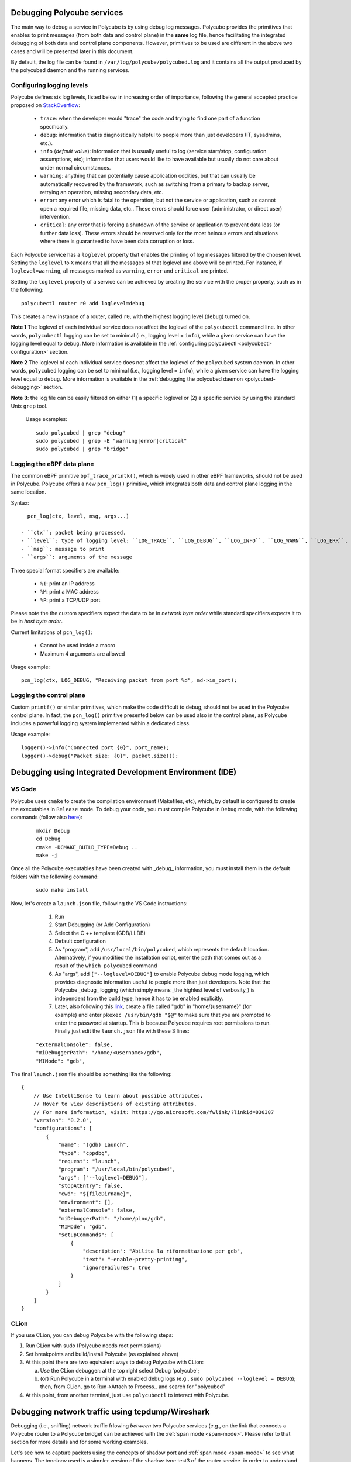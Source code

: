 Debugging Polycube services
^^^^^^^^^^^^^^^^^^^^^^^^^^^

The main way to debug a service in Polycube is by using debug log messages.
Polycube provides the primitives that enables to print messages (from both data and control plane) in the **same** log file, hence facilitating the integrated debugging of both data and control plane components.
However, primitives to be used are different in the above two cases and will be presented later in this document.

By default, the log file can be found in ``/var/log/polycube/polycubed.log`` and it contains all the output produced by the polycubed daemon and the running services.


Configuring logging levels
**************************

Polycube defines six log levels, listed below in increasing order of importance, following the general accepted practice proposed on `StackOverflow <https://stackoverflow.com/questions/2031163/when-to-use-the-different-log-levels>`_:

  - ``trace``: when the developer would "trace" the code and trying to find one part of a function specifically.
  - ``debug``: information that is diagnostically helpful to people more than just developers (IT, sysadmins, etc.).
  - ``info`` (*default value*): information that is usually useful to log (service start/stop, configuration assumptions, etc); information that users would like to have available but usually do not care about under normal circumstances.
  - ``warning``: anything that can potentially cause application oddities, but that can usually be automatically recovered by the framework, such as switching from a primary to backup server, retrying an operation, missing secondary data, etc.
  - ``error``: any error which is fatal to the operation, but not the service or application, such as cannot open a required file, missing data, etc.. These errors should force user (administrator, or direct user) intervention.
  - ``critical``: any error that is forcing a shutdown of the service or application to prevent data loss (or further data loss). These errors should be reserved only for the most heinous errors and situations where there is guaranteed to have been data corruption or loss.

Each Polycube service has a ``loglevel`` property that enables the printing of log messages filtered by the choosen level.
Setting the ``loglevel`` to ``X`` means that all the messages of that loglevel and above will be printed.
For instance, if ``loglevel=warning``, all messages marked as ``warning``, ``error`` and ``critical`` are printed.

Setting the ``loglevel`` property of a service can be achieved by creating the service with the proper property, such as in the following:

::

        polycubectl router r0 add loglevel=debug

This creates a new instance of a router, called ``r0``, with the highest logging level (``debug``) turned on.


**Note 1** The loglevel of each individual service does not affect the loglevel of the ``polycubectl`` command line. In other words, ``polycubectl`` logging can be set to minimal (i.e., logging level = ``info``), while a given service can have the logging level equal to ``debug``.
More information is available in the :ref:`configuring polycubectl <polycubectl-configuration>` section.

**Note 2** The loglevel of each individual service does not affect the loglevel of the ``polycubed`` system daemon. In other words, ``polycubed`` logging can be set to minimal (i.e., logging level = ``info``), while a given service can have the logging level equal to ``debug``.
More information is available in the :ref:`debugging the polycubed daemon <polycubed-debugging>` section.

**Note 3**: the log file can be easily filtered on either (1) a specific loglevel or (2) a specific service by using the standard Unix ``grep`` tool.

    Usage examples:

    ::

        sudo polycubed | grep "debug"
        sudo polycubed | grep -E "warning|error|critical"
        sudo polycubed | grep "bridge"



.. _logging-data-plane:

Logging the eBPF data plane
***************************

The common eBPF primitive ``bpf_trace_printk()``, which is widely used in other eBPF frameworks, should not be used in Polycube.
Polycube offers a new ``pcn_log()`` primitive, which integrates both data and control plane logging in the same location.

Syntax:

::

    pcn_log(ctx, level, msg, args...)

  - ``ctx``: packet being processed.
  - ``level``: type of logging level: ``LOG_TRACE``, ``LOG_DEBUG``, ``LOG_INFO``, ``LOG_WARN``, ``LOG_ERR``, ``LOG_CRITICAL``.
  - ``msg``: message to print
  - ``args``: arguments of the message

Three special format specifiers are available:

  - ``%I``: print an IP address
  - ``%M``: print a MAC address
  - ``%P``: print a TCP/UDP port

Please note the the custom specifiers expect the data to be in *network byte order* while standard specifiers expects it to be in *host byte order*.

Current limitations of ``pcn_log()``:

  - Cannot be used inside a macro
  - Maximum 4 arguments are allowed

Usage example:

::

  pcn_log(ctx, LOG_DEBUG, "Receiving packet from port %d", md->in_port);



.. _logging-control-plane:


Logging the control plane
*************************

Custom ``printf()`` or similar primitives, which make the code difficult to debug, should not be used in the Polycube control plane.
In fact, the ``pcn_log()`` primitive presented below can be used also in the control plane, as Polycube includes a powerful logging system implemented within a dedicated class.

Usage example:

::

  logger()->info("Connected port {0}", port_name);
  logger()->debug("Packet size: {0}", packet.size());
  


Debugging using Integrated Development Environment (IDE)
^^^^^^^^^^^^^^^^^^^^^^^^^^^^^^^^^^^^^^^^^^^^^^^^^^^^^^^^


VS Code 
***************

Polycube uses ``cmake`` to create the compilation environment (Makefiles, etc), which, by default is configured to create the executables in ``Release`` mode.
To debug your code, you must compile Polycube in ``Debug`` mode, with the following commands (follow also `here <https://stackoverflow.com/questions/7724569/debug-vs-release-in-cmake>`_):

  :: 

    mkdir Debug
    cd Debug
    cmake -DCMAKE_BUILD_TYPE=Debug ..
    make -j

Once all the Polycube executables have been created with _debug_ information, you must install them in the default folders with the following command:

  ::

    sudo make install

Now, let's create a ``launch.json`` file, following the VS Code instructions:

   1. Run
   2. Start Debugging (or Add Configuration)
   3. Select the C ++ template (GDB/LLDB)
   4. Default configuration
   5. As "program", add ``/usr/local/bin/polycubed``, which represents the default location. Alternatively, if you modified the installation script, enter the path that comes out as a result of the  ``which polycubed`` command
   6. As "args", add ``["--loglevel=DEBUG"]`` to enable Polycube debug mode logging, which provides diagnostic information useful to people more than just developers. Note that the Polycube _debug_ logging (which simply means _the highlest level of verbosity_) is independent from the build type, hence it has to be enabled explicitly.
   7. Later, also following this `link <https://stackoverflow.com/questions/40033311/how-to-debug-programs-with-sudo-in-vscode>`_, create a file called "gdb" in  "home/{username}" (for example) and enter ``pkexec /usr/bin/gdb "$@"`` to make sure that you are prompted to enter the password at startup. This is because Polycube requires root permissions to run. Finally just edit the ``launch.json`` file with these 3 lines:

  ::

      "externalConsole": false,
      "miDebuggerPath": "/home/<username>/gdb",
      "MIMode": "gdb",


The final ``launch.json`` file should be something like the following:
::

    {
        // Use IntelliSense to learn about possible attributes.
        // Hover to view descriptions of existing attributes.
        // For more information, visit: https://go.microsoft.com/fwlink/?linkid=830387
        "version": "0.2.0",
        "configurations": [
            {
                "name": "(gdb) Launch",
                "type": "cppdbg",
                "request": "launch",
                "program": "/usr/local/bin/polycubed",
                "args": ["--loglevel=DEBUG"],
                "stopAtEntry": false,
                "cwd": "${fileDirname}",
                "environment": [],
                "externalConsole": false,
                "miDebuggerPath": "/home/pino/gdb",
                "MIMode": "gdb",
                "setupCommands": [
                    {
                        "description": "Abilita la riformattazione per gdb",
                        "text": "-enable-pretty-printing",
                        "ignoreFailures": true
                    }
                ]
            }
        ]
    }



CLion
******

If you use CLion, you can debug Polycube with the following steps:

1. Run CLion with sudo (Polycube needs root permissions)
2. Set breakpoints and build/install Polycube (as explained above)
3. At this point there are two equivalent ways to debug Polycube with CLion:

   a. Use the CLion debugger: at the top right select Debug 'polycube';
   b. (or) Run Polycube in a terminal with enabled debug logs (e.g., ``sudo polycubed --loglevel = DEBUG``); then, from CLion, go to Run->Attach to Process.. and search for "polycubed"

4. At this point, from another terminal, just use ``polycubectl`` to interact with Polycube.



Debugging network traffic using tcpdump/Wireshark
^^^^^^^^^^^^^^^^^^^^^^^^^^^^^^^^^^^^^^^^^^^^^^^^^

Debugging (i.e., sniffing) network traffic frlowing *between* two Polycube services (e.g., on the link that connects a Polycube router to a Polycube bridge) can be achieved with the :ref:`span mode <span-mode>`.
Please refer to that section for more details and for some working examples.


Let's see how to capture packets using the concepts of shadow port and :ref:`span mode <span-mode>` to see what happens. 
The topology used is a simpler version of the shadow type test3 of the router service, in order to understand well the various components, how to use tcpdump/Wireshark and understand what happens.


::             	

			pcn-r1 (network namespace)
		      +-----------------------------+
   +-----------+      |          +------+           |	   +-----------+
   |  [veth1]  | ------ to_veth1-|  r1  |-to_veth2  ------ |  [veth2]  | 
   +-----------+      |	         +------+           |	   +-----------+
       ns1 	      +-----------------------------+		ns2
  

Topology construction
**********************

First we create the namespaces, we add the veths that are connected in an appropriate way and on each of them a network is configured and finally the default gateway is also added.


::

  for i in `seq 1 2`;
	do
		sudo ip netns add ns${i}
		sudo ip link add veth${i}_ type veth peer name veth${i}
		sudo ip link set veth${i}_ netns ns${i}
		sudo ip netns exec ns${i} ip link set dev veth${i}_ up
		sudo ip link set dev veth${i} up
		sudo ip netns exec ns${i} ifconfig veth${i}_ 10.0.${i}.1/24
		sudo ip netns exec ns${i} route add default gw 10.0.${i}.254 veth${i}_
	done


In another terminal just run polycube using ``sudo polycubed``.
Regarding the concept of shadow: a shadow cube (only a standard cube can be shadow) is associated with a Linux network namespace. 
The parameters between the shadow cube and the namespace are aligned. 
A port defined on a shadow cube is also visible from the network namespace:

- the user can decide to configure the ports using Linux (e.g. ifconfig or the ip command) or polycubectl; for example: ``polycubectl <cubename> ports <PortName> set ip=<IpAddress>`` it is the same as ``ip netns exec pcn-<cubename> ifconfig <PortName> <IpAddress>``.
- the developer can let Linux handle some traffic by sending it to the namespace (e.g. ARP, ICMP, but in general all those protocols able to be managed by a tool running inside the namespace);

So, let's create the r1 router:


::

	polycubectl router add r1 shadow=true  
	

Now let's add to the router r1 a port for each veth (to_vethX) with an appropriate IP address:


::

	for i in `seq 1 2`;
	do
		polycubectl router r1 ports add to_veth${i} ip=10.0.${i}.254/24
		polycubectl router r1 ports to_veth${i} set peer=veth${i}
	done



As for the span mode, when it is activated it shows all the traffic seen by the service also at the namespace.

::

	polycubectl router r1 set span=true


To see what has just been created you can use these following commands:

* ``sudo ip netns``: from the output you can see three namespaces created, ns1, ns2 and in particular pcn-r1 which is created specifically for the shadow cube;
* ``sudo ip netns exec ns1 ip a`` (equivalent for ns2): from the output it is possible the network interfaces of the namespace ns1, in this case ``veth1``, with the assigned ip address and other information;
* ``ip a``: as before but in this case we see the network interfaces of the default namespace, in particular ``r1-to_veth1`` and ``r1-to_veth2``





If you want to see the topology, just use ``polycubectl topology``, it should show something like this:

::

	loglevel  name  service-name  shadow  span  type    name (ports)      peer (ports)
	INFO      r1    router        true    true  TC      ns_port_to_veth1  r1-to_veth1
                                                     	    ns_port_to_veth2  r1-to_veth2
                                                      	    to_veth1          veth1
                                                      	    to_veth2          veth2

Or, if you want to see information about r1 ports, just use ``polycubectl r1 ports show`` and it should show something like this:

::

  ip             mac                name      peer   status  uuid
  10.0.1.254/24  ba:e7:da:ec:49:17  to_veth1  veth1  UP      3e92bd2f-567d-4adc-b7c1-820eb9cca9a7
  10.0.2.254/24  46:f3:b4:48:2e:7f  to_veth2  veth2  UP      b51d21f3-366a-4f39-b3af-58e07cf62c44



tcpdump/Wireshark
*****************

Now, let's use Wireshark/tcpdump on the interface we want.

For tcpdump we only need to do ``tcpdump -ni <interface-name>``. For example, if we want to see the traffic passing through router r1's ``to_veth1`` and we only want ICMP traffic, we need to give this command:

::

	sudo tcpdump icmp -ni r1-to_veth1


As for using Wireshark, just open Wireshark and select the network interface to listen to.



Sending traffic
***************

Now we can ping from ns1 to ns2 and for example we want to send only 4 packets, so:

::

	sudo ip netns exec ns1 ping 10.0.2.1 -c 4


The output of the ping command should be something like that (yes there are DUP packets):

::

    PING 10.0.2.1 (10.0.2.1) 56(84) bytes of data.
    64 bytes from 10.0.2.1: icmp_seq=1 ttl=63 time=0.244 ms
    64 bytes from 10.0.2.1: icmp_seq=1 ttl=63 time=0.437 ms (DUP!)
    64 bytes from 10.0.2.1: icmp_seq=1 ttl=64 time=0.582 ms (DUP!)
    64 bytes from 10.0.2.1: icmp_seq=1 ttl=64 time=0.622 ms (DUP!)
    64 bytes from 10.0.2.1: icmp_seq=2 ttl=63 time=0.058 ms
    64 bytes from 10.0.2.1: icmp_seq=2 ttl=63 time=0.127 ms (DUP!)
    64 bytes from 10.0.2.1: icmp_seq=2 ttl=63 time=0.162 ms (DUP!)
    64 bytes from 10.0.2.1: icmp_seq=2 ttl=63 time=0.198 ms (DUP!)
    64 bytes from 10.0.2.1: icmp_seq=3 ttl=63 time=0.056 ms
    64 bytes from 10.0.2.1: icmp_seq=3 ttl=63 time=0.141 ms (DUP!)
    64 bytes from 10.0.2.1: icmp_seq=3 ttl=63 time=0.179 ms (DUP!)
    64 bytes from 10.0.2.1: icmp_seq=3 ttl=63 time=0.227 ms (DUP!)
    64 bytes from 10.0.2.1: icmp_seq=4 ttl=63 time=0.135 ms

    --- 10.0.2.1 ping statistics ---
    4 packets transmitted, 4 received, +9 duplicates, 0% packet loss, time 3061ms
    rtt min/avg/max/mdev = 0.056/0.243/0.622/0.178 ms


In the tcpdump terminal, you should see something like:

::

    $ sudo tcpdump icmp -ni r1-to_veth1 
    tcpdump: verbose output suppressed, use -v or -vv for full protocol decode
    listening on r1-to_veth1, link-type EN10MB (Ethernet), capture size 262144 bytes
    17:11:11.758249 IP 10.0.1.1 > 10.0.2.1: ICMP echo request, id 12128, seq 1, length 64
    17:11:11.758346 IP 10.0.2.1 > 10.0.1.1: ICMP echo reply, id 12128, seq 1, length 64
    17:11:11.758539 IP 10.0.2.1 > 10.0.1.1: ICMP echo reply, id 12128, seq 1, length 64
    17:11:12.771174 IP 10.0.1.1 > 10.0.2.1: ICMP echo request, id 12128, seq 2, length 64
    17:11:12.771242 IP 10.0.2.1 > 10.0.1.1: ICMP echo reply, id 12128, seq 2, length 64
    ...
	


You can check also the Polycube terminal where there are also other informations about the traffic, for example the ARP traffic.



